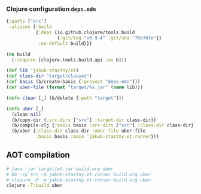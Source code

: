 *** Clojure configuration ~deps.edn~
#+begin_src clojure :tangle deps.edn
  {:paths ["src"]
   :aliases {:build
             {:deps {io.github.clojure/tools.build
                     {:git/tag "v0.9.4" :git/sha "76b78fe"}}
              :ns-default build}}}
#+end_src

#+begin_src clojure :tangle build.clj
  (ns build
    (:require [clojure.tools.build.api :as b]))

  (def lib 'jakub-stastny/et)
  (def class-dir "target/classes")
  (def basis (b/create-basis {:project "deps.edn"}))
  (def uber-file (format "target/%s.jar" (name lib)))

  (defn clean [_] (b/delete {:path "target"}))

  (defn uber [_]
    (clean nil)
    (b/copy-dir {:src-dirs ["src"] :target-dir class-dir})
    (b/compile-clj {:basis basis :src-dirs ["src"] :class-dir class-dir})
    (b/uber {:class-dir class-dir :uber-file uber-file
             :basis basis :main 'jakub-stastny.et.runner}))
#+end_src

** AOT compilation

#+name: uber
#+begin_src sh :task yes :doc "...."
  # java -jar target/et.jar build.org uber
  # bb -cp src -m jakub-stastny.et.runner build.org uber
  # clojure -M -m jakub-stastny.et.runner build.org uber
  clojure -T:build uber
#+end_src
